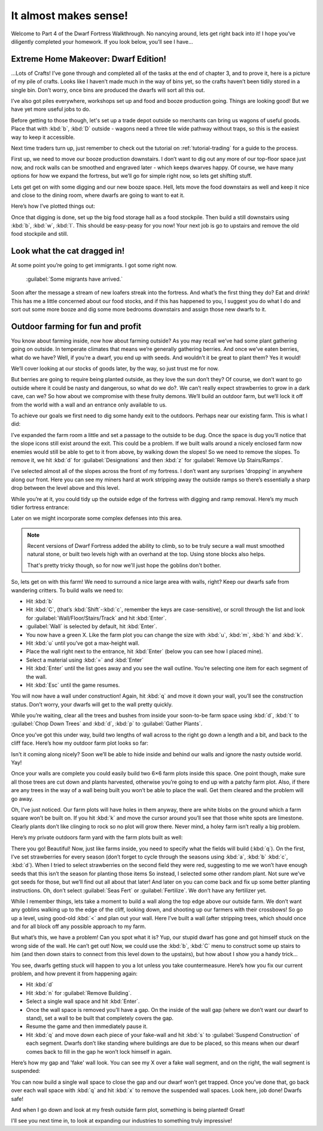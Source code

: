 ######################
It almost makes sense!
######################

Welcome to Part 4 of the Dwarf Fortress Walkthrough. No nancying
around, lets get right back into it! I hope you’ve diligently completed
your homework. If you look below, you’ll see I have…


Extreme Home Makeover: Dwarf Edition!
=====================================

.. image:: images/dftutorial48.png
   :align: center

…Lots of Crafts! I’ve gone through and completed all of the tasks at
the end of chapter 3, and to prove it, here is a picture of my pile of
crafts. Looks like I haven’t made much in the way of bins yet, so the
crafts haven’t been tidily stored in a single bin. Don’t worry, once
bins are produced the dwarfs will sort all this out.

I’ve also got piles everywhere, workshops set up and food and booze
production going. Things are looking good! But we have yet more useful
jobs to do.

Before getting to those though, let's set up a trade depot outside so
merchants can bring us wagons of useful goods.  Place that with
:kbd:`b`, :kbd:`D` outside - wagons need a three tile wide pathway
without traps, so this is the easiest way to keep it accessible.

Next time traders turn up, just remember to check out the tutorial
on :ref:`tutorial-trading` for a guide to the process.

First up, we need to move our booze production downstairs.
I don’t want to dig out any more of our top-floor space just now,
and rock walls can be smoothed and engraved later - which keeps
dwarves happy.  Of course, we have many options for how we
expand the fortress, but we’ll go for simple right now, so lets get
shifting stuff.

Lets get get on with some digging
and our new booze space. Hell, lets move the food downstairs as well
and keep it nice and close to the dining room, where dwarfs are going
to want to eat it.

Here’s how I’ve plotted things out:

.. image:: images/dftutorial49.png
   :align: center

Once that digging is done, set up the big food storage hall as a food
stockpile. Then build a still downstairs using :kbd:`b`, :kbd:`w`,
:kbd:`l`. This should be easy-peasy for you now! Your next job is go to
upstairs and remove the old food stockpile and still.

Look what the cat dragged in!
=============================
At some point you’re going to get immigrants. I got some right now.

    :guilabel:`Some migrants have arrived.`

Soon after the message a stream of new loafers streak into the
fortress. And what’s the first thing they do? Eat and drink!
This has me a little concerned about our food stocks, and if
this has happened to you, I suggest you do what I do and sort out some
more booze and dig some more bedrooms downstairs and assign those new
dwarfs to it.

Outdoor farming for fun and profit
==================================
You know about farming inside, now how about farming outside? As you
may recall we’ve had some plant gathering going on outside. In
temperate climates that means we’re generally gathering berries.
And once we’ve eaten berries, what do we have? Well, if you’re a
dwarf, you end up with seeds. And wouldn’t it be great to
plant them? Yes it would!

We’ll cover looking at our stocks of goods later, by the way, so just
trust me for now.

But berries are going to require being planted outside, as they
love the sun don’t they? Of course, we don’t want to go outside where
it could be nasty and dangerous, so what do we do?. We can’t really
expect strawberries to grow in a dark cave, can we? So how about we
compromise with these fruity demons. We’ll build an outdoor farm, but
we’ll lock it off from the world with a wall and an entrance only
available to us.

To achieve our goals we first need to dig some handy exit to the
outdoors. Perhaps near our existing farm. This is what I did:

.. image:: images/dftutorial53.png
   :align: center

I’ve expanded the farm room a little and set a passage to the outside
to be dug. Once the space is dug you’ll notice that the slope icons
still exist around the exit. This could be a problem. If we built walls
around a nicely enclosed farm now enemies would still be able to get to
it from above, by walking down the slopes! So we need to remove the
slopes. To remove it, we hit :kbd:`d` for :guilabel:`Designations`
and then :kbd:`z` for :guilabel:`Remove Up Stairs/Ramps`.

I’ve selected almost all of the slopes across the front of my fortress.
I don’t want any surprises 'dropping' in anywhere along our front. Here
you can see my miners hard at work  stripping away the outside ramps so
there’s essentially a sharp drop between the level above and this
level.

.. image:: images/dftutorial54.png
   :align: center

While you’re at it, you could tidy up the outside edge of the fortress
with digging and ramp removal. Here’s my much tidier fortress entrance:

.. image:: images/dftutorial55.png
   :align: center

Later on we might incorporate some complex defenses into this area.

.. note::

    Recent versions of Dwarf Fortress added the ability to climb,
    so to be truly secure a wall must smoothed natural stone,
    or built two levels high with an overhand at the top.  Using
    stone blocks also helps.

    That's pretty tricky though, so for now we'll just hope the
    goblins don't bother.

So, lets get on with this farm! We need to surround a nice large area
with walls, right? Keep our dwarfs safe from wandering critters. To
build walls we need to:

* Hit :kbd:`b`
* Hit :kbd:`C`, (that’s :kbd:`Shift`-:kbd:`c`, remember the keys are
  case-sensitive), or scroll through the list and look for
  :guilabel:`Wall/Floor/Stairs/Track` and hit :kbd:`Enter`.
* :guilabel:`Wall` is selected by default, hit :kbd:`Enter`.
* You now have a green X. Like the farm plot you can change the size
  with :kbd:`u`, :kbd:`m`, :kbd:`h` and :kbd:`k`.
* Hit :kbd:`u` until you’ve got a max-height wall.
* Place the wall right next to the entrance, hit :kbd:`Enter` (below you can
  see how I placed mine).
* Select a material using :kbd:`=` and :kbd:`Enter`
* Hit :kbd:`Enter` until the list goes away and you see the wall outline.
  You’re selecting one item for each segment of the wall.
* Hit :kbd:`Esc` until the game resumes.

You will now have a wall under construction! Again, hit :kbd:`q` and move it
down your wall, you’ll see the construction status. Don’t worry, your
dwarfs will get to the wall pretty quickly.

While you’re waiting, clear all the trees and bushes from inside your
soon-to-be farm space using :kbd:`d`, :kbd:`t` to :guilabel:`Chop Down
Trees` and :kbd:`d`, :kbd:`p` to :guilabel:`Gather Plants`.

Once you’ve got this under way, build two lengths of wall across to the
right go down a length and a bit, and back to the cliff face.
Here’s how my outdoor farm plot looks so far:

.. image:: images/dftutorial56.png
   :align: center

Isn't it coming along nicely? Soon we’ll be able to hide
inside and behind our walls and ignore the nasty outside world. Yay!

Once your walls are complete you could easily build two 6×6 farm plots
inside this space. One point though, make sure all those trees are cut
down and plants harvested, otherwise you’re going to end up with a
patchy farm plot. Also, if there are any trees in the way of a wall
being built you won’t be able to place the wall. Get them cleared and
the problem will go away.

Oh, I’ve just noticed. Our farm plots will have holes in them anyway,
there are white blobs on the ground which a farm square won’t be built
on. If you hit :kbd:`k` and move the cursor around you’ll see that those
white spots are limestone. Clearly plants don’t like clinging to rock
so no plot will grow there. Never mind, a holey farm isn’t really a big
problem.

Here’s my private outdoors farm yard with the farm plots built as well:

.. image:: images/dftutorial57.png
   :align: center

There you go! Beautiful! Now, just like farms inside, you need to
specify what the fields will build (:kbd:`q`). On the first, I’ve set
strawberries for every season (don’t forget to cycle through the
seasons using :kbd:`a`, :kbd:`b` :kbd:`c`, :kbd:`d`).
When I tried to select strawberries
on the second field they were red, suggesting to me we won’t have
enough seeds that this isn’t the season for planting those items
So instead, I
selected some other random plant. Not sure we’ve got seeds for those,
but we’ll find out all about that later! And later on you can come back
and fix up some better planting instructions. Oh, don’t select
:guilabel:`Seas Fert` or :guilabel:`Fertilize`.
We don’t have any fertilizer yet.

While I remember things, lets take a moment to build a wall along the
top edge above our outside farm. We don’t want any goblins walking up
to the edge of the cliff, looking down, and shooting up our farmers
with their crossbows! So go up a level, using good-old :kbd:`<` and
plan out your wall. Here I’ve built a wall (after stripping trees,
which should once and for all block off any possible approach to my farm.

.. image:: images/dftutorial58.png
   :align: center

But what’s this, we have a problem! Can you spot what it is? Yup, our
stupid dwarf has gone and got himself stuck on the wrong side of the
wall. He can’t get out! Now, we could use the :kbd:`b`, :kbd:`C` menu to
construct some up stairs to him (and then down stairs to connect from
this level down to the upstairs), but how about I show you a handy trick…

You see, dwarfs getting stuck will happen to you a lot unless you take
countermeasure. Here’s how you fix our current problem, and how prevent
it from happening again:

* Hit :kbd:`d`
* Hit :kbd:`n` for :guilabel:`Remove Building`.
* Select a single wall space and hit :kbd:`Enter`.
* Once the wall space is removed you’ll have a gap. On the inside of
  the wall gap (where we don’t want our dwarf to stand), set a wall to be
  built that completely covers the gap.
* Resume the game and then immediately pause it.
* Hit :kbd:`q` and move down each piece of your fake-wall and hit :kbd:`s` to
  :guilabel:`Suspend Construction` of each segment. Dwarfs don’t like standing
  where buildings are due to be placed, so this means when our dwarf
  comes back to fill in the gap he won’t lock himself in again.

Here’s how my gap and 'fake' wall look. You can see my X over a fake
wall segment, and on the right, the wall segment is suspended:

.. image:: images/dftutorial59.png
   :align: center

You can now build a single wall space to close the gap and our dwarf
won’t get trapped. Once you’ve done that, go back over each wall space
with :kbd:`q` and hit :kbd:`x` to remove the suspended wall spaces. Look here,
job done! Dwarfs safe!

.. image:: images/dftutorial60.png
   :align: center

And when I go down and look at my fresh outside farm plot, something is
being planted! Great!

I'll see you next time in, to look at expanding our industries to something
truly impressive!

